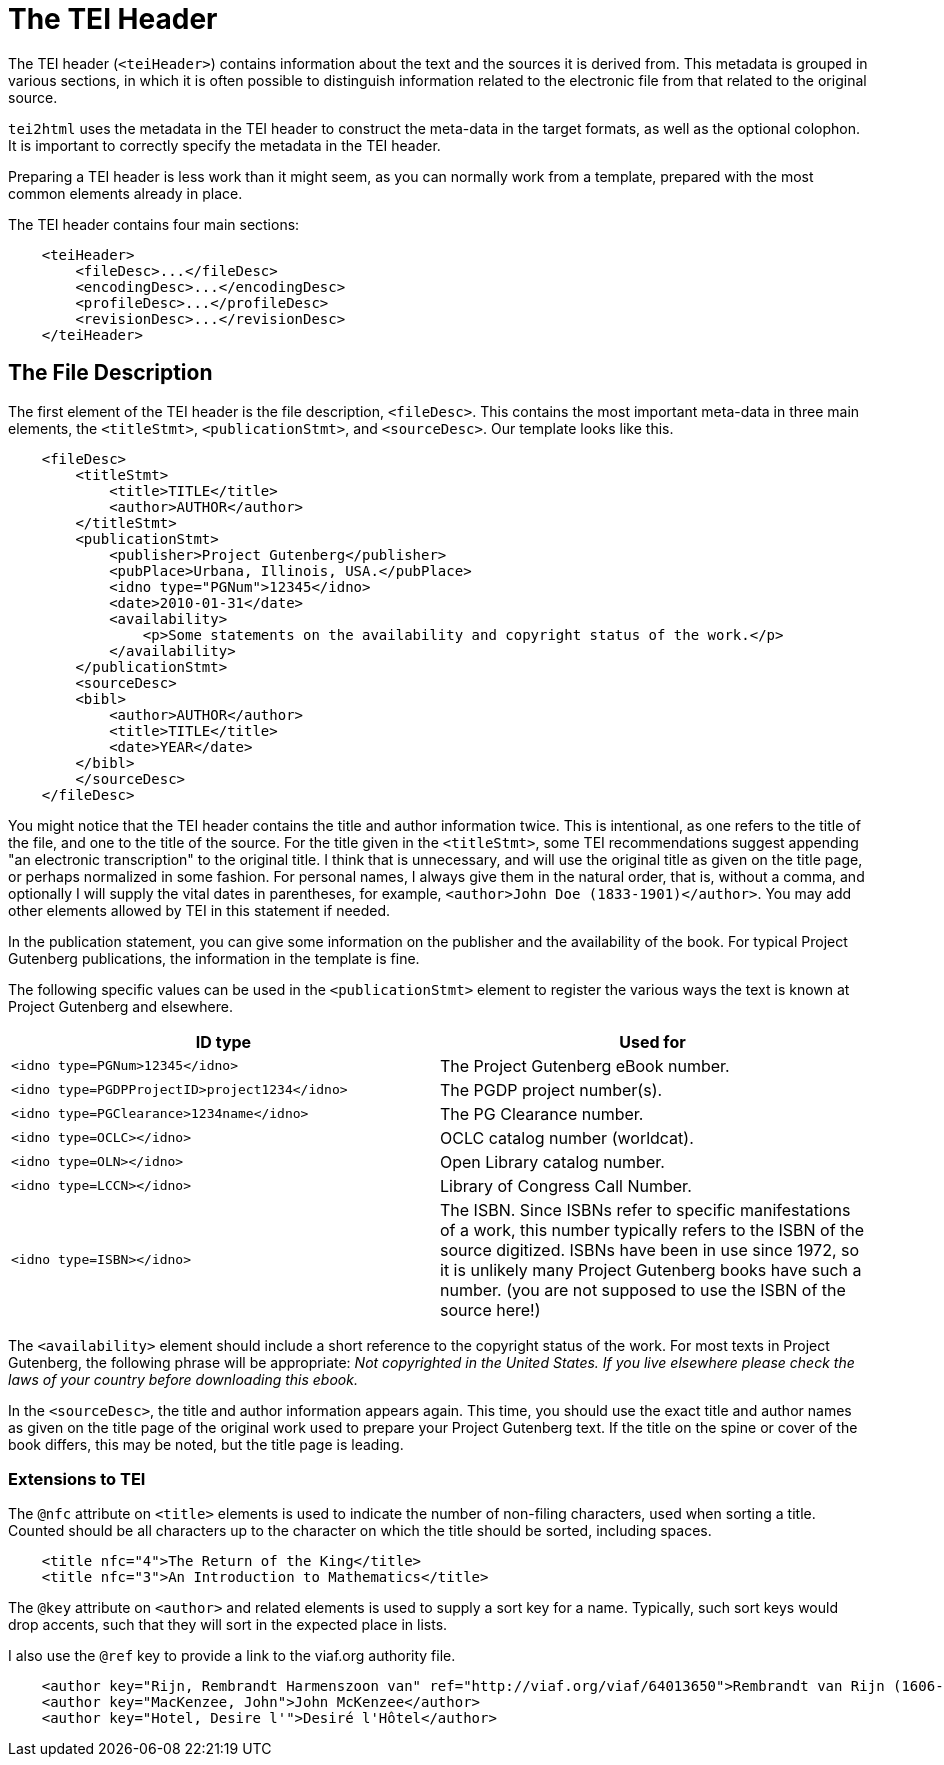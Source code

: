= The TEI Header

The TEI header (`&lt;teiHeader&gt;`) contains information about the text and the sources it is derived from. This metadata is grouped in various sections, in which it is often possible to distinguish information related to the electronic file from that related to the original source.

`tei2html` uses the metadata in the TEI header to construct the meta-data in the target formats, as well as the optional colophon. It is important to correctly specify the metadata in the TEI header.

Preparing a TEI header is less work than it might seem, as you can normally work from a template, prepared with the most common elements already in place.

The TEI header contains four main sections:

[source,xml]
----
    <teiHeader>
        <fileDesc>...</fileDesc>
        <encodingDesc>...</encodingDesc>
        <profileDesc>...</profileDesc>
        <revisionDesc>...</revisionDesc>
    </teiHeader>
----

== The File Description

The first element of the TEI header is the file description, `&lt;fileDesc&gt;`. This contains the most important meta-data in three main elements, the `&lt;titleStmt&gt;`, `&lt;publicationStmt&gt;`, and `&lt;sourceDesc&gt;`. Our template looks like this.

[source,xml]
----
    <fileDesc>
        <titleStmt>
            <title>TITLE</title>
            <author>AUTHOR</author>
        </titleStmt>
        <publicationStmt>
            <publisher>Project Gutenberg</publisher>
            <pubPlace>Urbana, Illinois, USA.</pubPlace>
            <idno type="PGNum">12345</idno>
            <date>2010-01-31</date>
            <availability>
                <p>Some statements on the availability and copyright status of the work.</p>
            </availability>
        </publicationStmt>
        <sourceDesc>
        <bibl>
            <author>AUTHOR</author>
            <title>TITLE</title>
            <date>YEAR</date>
        </bibl>
        </sourceDesc>
    </fileDesc>
----

You might notice that the TEI header contains the title and author information twice. This is intentional, as one refers to the title of the file, and one to the title of the source. For the title given in the `&lt;titleStmt&gt;`, some TEI recommendations suggest appending "an electronic transcription" to the original title. I think that is unnecessary, and will use the original title as given on the title page, or perhaps normalized in some fashion. For personal names, I always give them in the natural order, that is, without a comma, and optionally I will supply the vital dates in parentheses, for example, `&lt;author&gt;John Doe (1833-1901)&lt;/author&gt;`. You may add other elements allowed by TEI in this statement if needed.

In the publication statement, you can give some information on the publisher and the availability of the book. For typical Project Gutenberg publications, the information in the template is fine.

The following specific values can be used in the `&lt;publicationStmt&gt;` element to register the various ways the text is known at Project Gutenberg and elsewhere.

[cols="<,<"]
|===
|*ID type* |*Used for* 

|`&lt;idno type=PGNum&gt;12345&lt;/idno&gt;` |The Project Gutenberg eBook number. 
|`&lt;idno type=PGDPProjectID&gt;project1234&lt;/idno&gt;` |The PGDP project number(s). 
|`&lt;idno type=PGClearance&gt;1234name&lt;/idno&gt;` |The PG Clearance number. 
|`&lt;idno type=OCLC&gt;&lt;/idno&gt;` |OCLC catalog number (worldcat). 
|`&lt;idno type=OLN&gt;&lt;/idno&gt;` |Open Library catalog number. 
|`&lt;idno type=LCCN&gt;&lt;/idno&gt;` |Library of Congress Call Number. 
|`&lt;idno type=ISBN&gt;&lt;/idno&gt;` |The ISBN. Since ISBNs refer to specific manifestations of a work, this number typically refers to the ISBN of the source digitized. ISBNs have been in use since 1972, so it is unlikely many Project Gutenberg books have such a number. (you are not supposed to use the ISBN of the source here!)
|===

The `&lt;availability&gt;` element should include a short reference to the copyright status of the work. For most texts in Project Gutenberg, the following phrase will be appropriate: _Not copyrighted in the United States. If you live elsewhere please check the laws of your country before downloading this ebook._

In the `&lt;sourceDesc&gt;`, the title and author information appears again. This time, you should use the exact title and author names as given on the title page of the original work used to prepare your Project Gutenberg text. If the title on the spine or cover of the book differs, this may be noted, but the title page is leading.

=== Extensions to TEI

The `@nfc` attribute on `&lt;title&gt;` elements is used to indicate the number of non-filing characters, used when sorting a title. Counted should be all characters up to the character on which the title should be sorted, including spaces.

[source,xml]
----
    <title nfc="4">The Return of the King</title>
    <title nfc="3">An Introduction to Mathematics</title>
----

The `@key` attribute on `&lt;author&gt;` and related elements is used to supply a sort key for a name. Typically, such sort keys would drop accents, such that they will sort in the expected place in lists.

I also use the `@ref` key to provide a link to the viaf.org authority file.

[source,xml]
----
    <author key="Rijn, Rembrandt Harmenszoon van" ref="http://viaf.org/viaf/64013650">Rembrandt van Rijn (1606-1669)</author>
    <author key="MacKenzee, John">John McKenzee</author>
    <author key="Hotel, Desire l'">Desiré l'Hôtel</author>
----

